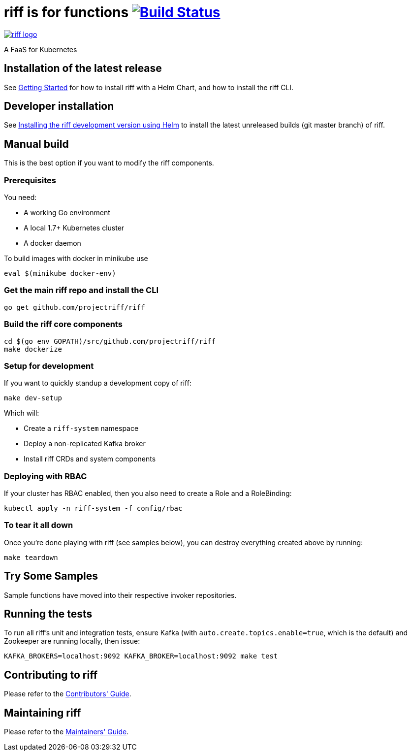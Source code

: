 = riff is for functions image:https://travis-ci.org/projectriff/riff.svg?branch=master["Build Status", link="https://travis-ci.org/projectriff/riff"]

image::logo.png[riff logo, link=https://projectriff.io/]
A FaaS for Kubernetes

== Installation of the latest release

See link:Getting-Started.adoc[Getting Started] for how to install riff with a Helm Chart,
and how to install the riff CLI.

== Developer installation

See link:Development-Helm-install.adoc[Installing the riff development version using Helm] to install the latest unreleased builds (git master branch) of riff.

== [[manual]] Manual build

This is the best option if you want to modify the riff components.

=== Prerequisites

You need:

* A working Go environment
* A local 1.7+ Kubernetes cluster
* A docker daemon

To build images with docker in minikube use

[source, bash]
----
eval $(minikube docker-env)
----

=== Get the main riff repo and install the CLI

[source, bash]
----
go get github.com/projectriff/riff
----

=== Build the riff core components

[source, bash]
----
cd $(go env GOPATH)/src/github.com/projectriff/riff
make dockerize
----

=== Setup for development

If you want to quickly standup a development copy of riff:

[source, bash]
----
make dev-setup
----

Which will:

* Create a `riff-system` namespace
* Deploy a non-replicated Kafka broker
* Install riff CRDs and system components

=== Deploying with RBAC

If your cluster has RBAC enabled, then you also need to create a Role and a RoleBinding:

[source, bash]
----
kubectl apply -n riff-system -f config/rbac
----

=== To tear it all down

Once you're done playing with riff (see samples below), you can destroy everything created above by running:

[source, bash]
----
make teardown
----

== [[samples]]Try Some Samples

Sample functions have moved into their respective invoker repositories.

== Running the tests

To run all riff's unit and integration tests, ensure Kafka (with `auto.create.topics.enable=true`, which
is the default) and Zookeeper are running locally, then issue:

[source, bash]
----
KAFKA_BROKERS=localhost:9092 KAFKA_BROKER=localhost:9092 make test
----


== Contributing to riff

Please refer to the link:CONTRIBUTING.adoc[Contributors' Guide].

== Maintaining riff

Please refer to the link:MAINTAINING.adoc[Maintainers' Guide].
